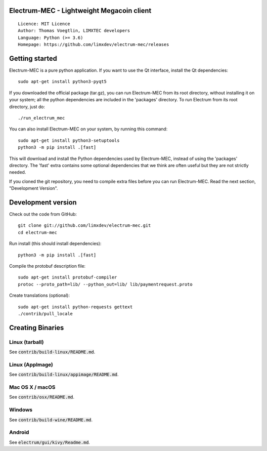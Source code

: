 Electrum-MEC - Lightweight Megacoin client
=========================================

::

  Licence: MIT Licence
  Author: Thomas Voegtlin, LIMXTEC developers
  Language: Python (>= 3.6)
  Homepage: https://github.com/limxdev/electrum-mec/releases

Getting started
===============

Electrum-MEC is a pure python application. If you want to use the
Qt interface, install the Qt dependencies::

    sudo apt-get install python3-pyqt5

If you downloaded the official package (tar.gz), you can run
Electrum-MEC from its root directory, without installing it on your
system; all the python dependencies are included in the 'packages'
directory. To run Electrum from its root directory, just do::

    ./run_electrum_mec

You can also install Electrum-MEC on your system, by running this command::

    sudo apt-get install python3-setuptools
    python3 -m pip install .[fast]

This will download and install the Python dependencies used by
Electrum-MEC, instead of using the 'packages' directory.
The 'fast' extra contains some optional dependencies that we think
are often useful but they are not strictly needed.

If you cloned the git repository, you need to compile extra files
before you can run Electrum-MEC. Read the next section, "Development
Version".



Development version
===================

Check out the code from GitHub::

    git clone git://github.com/limxdev/electrum-mec.git
    cd electrum-mec

Run install (this should install dependencies)::

    python3 -m pip install .[fast]

Compile the protobuf description file::

    sudo apt-get install protobuf-compiler
    protoc --proto_path=lib/ --python_out=lib/ lib/paymentrequest.proto

Create translations (optional)::

    sudo apt-get install python-requests gettext
    ./contrib/pull_locale



Creating Binaries
=================

Linux (tarball)
---------------

See :code:`contrib/build-linux/README.md`.


Linux (AppImage)
----------------

See :code:`contrib/build-linux/appimage/README.md`.


Mac OS X / macOS
----------------

See :code:`contrib/osx/README.md`.


Windows
-------

See :code:`contrib/build-wine/README.md`.


Android
-------

See :code:`electrum/gui/kivy/Readme.md`.
